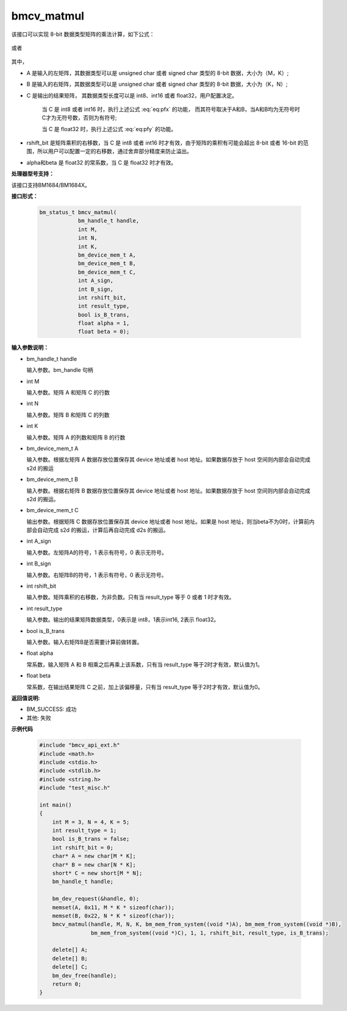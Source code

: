 bmcv_matmul
============

该接口可以实现 8-bit 数据类型矩阵的乘法计算，如下公式：

  .. math:: C = (A\times B) >> rshift\_bit
    :label: eq:pfx

或者

  .. math:: C = alpha \times (A\times B) + beta
    :label: eq:pfy


其中，

* A 是输入的左矩阵，其数据类型可以是 unsigned char 或者 signed char 类型的 8-bit 数据，大小为（M，K）;

* B 是输入的右矩阵，其数据类型可以是 unsigned char 或者 signed char 类型的 8-bit 数据，大小为（K，N）;

* C 是输出的结果矩阵， 其数据类型长度可以是 int8、int16 或者 float32，用户配置决定。

   当 C 是 int8 或者 int16 时，执行上述公式 :eq:`eq:pfx` 的功能， 而其符号取决于A和B，当A和B均为无符号时C才为无符号数，否则为有符号;

   当 C 是 float32 时，执行上述公式 :eq:`eq:pfy` 的功能。

* rshift_bit 是矩阵乘积的右移数，当 C 是 int8 或者 int16 时才有效，由于矩阵的乘积有可能会超出 8-bit 或者 16-bit 的范围，所以用户可以配置一定的右移数，通过舍弃部分精度来防止溢出。

* alpha和beta 是 float32 的常系数，当 C 是 float32 时才有效。


**处理器型号支持：**

该接口支持BM1684/BM1684X。


**接口形式：**

    .. code-block:: c

        bm_status_t bmcv_matmul(
                    bm_handle_t handle,
                    int M,
                    int N,
                    int K,
                    bm_device_mem_t A,
                    bm_device_mem_t B,
                    bm_device_mem_t C,
                    int A_sign,
                    int B_sign,
                    int rshift_bit,
                    int result_type,
                    bool is_B_trans,
                    float alpha = 1,
                    float beta = 0);


**输入参数说明：**

* bm_handle_t handle

  输入参数。bm_handle 句柄

* int M

  输入参数。矩阵 A 和矩阵 C 的行数

* int N

  输入参数。矩阵 B 和矩阵 C 的列数

* int K

  输入参数。矩阵 A 的列数和矩阵 B 的行数

* bm_device_mem_t A

  输入参数。根据左矩阵 A 数据存放位置保存其 device 地址或者 host 地址。如果数据存放于 host 空间则内部会自动完成 s2d 的搬运

* bm_device_mem_t B

  输入参数。根据右矩阵 B 数据存放位置保存其 device 地址或者 host 地址。如果数据存放于 host 空间则内部会自动完成 s2d 的搬运。

* bm_device_mem_t C

  输出参数。根据矩阵 C 数据存放位置保存其 device 地址或者 host 地址。如果是 host 地址，则当beta不为0时，计算前内部会自动完成 s2d 的搬运，计算后再自动完成 d2s 的搬运。

* int A_sign

  输入参数。左矩阵A的符号，1 表示有符号，0 表示无符号。

* int B_sign

  输入参数。右矩阵B的符号，1 表示有符号，0 表示无符号。

* int rshift_bit

  输入参数。矩阵乘积的右移数，为非负数。只有当 result_type 等于 0 或者 1 时才有效。

* int result_type

  输入参数。输出的结果矩阵数据类型，0表示是 int8，1表示int16, 2表示 float32。

* bool is_B_trans

  输入参数。输入右矩阵B是否需要计算前做转置。

* float alpha

  常系数，输入矩阵 A 和 B 相乘之后再乘上该系数，只有当 result_type 等于2时才有效，默认值为1。

* float beta

  常系数，在输出结果矩阵 C 之前，加上该偏移量，只有当 result_type 等于2时才有效，默认值为0。


**返回值说明:**

* BM_SUCCESS: 成功

* 其他: 失败


**示例代码**

    .. code-block:: c

        #include "bmcv_api_ext.h"
        #include <math.h>
        #include <stdio.h>
        #include <stdlib.h>
        #include <string.h>
        #include "test_misc.h"

        int main()
        {
            int M = 3, N = 4, K = 5;
            int result_type = 1;
            bool is_B_trans = false;
            int rshift_bit = 0;
            char* A = new char[M * K];
            char* B = new char[N * K];
            short* C = new short[M * N];
            bm_handle_t handle;

            bm_dev_request(&handle, 0);
            memset(A, 0x11, M * K * sizeof(char));
            memset(B, 0x22, N * K * sizeof(char));
            bmcv_matmul(handle, M, N, K, bm_mem_from_system((void *)A), bm_mem_from_system((void *)B),
                        bm_mem_from_system((void *)C), 1, 1, rshift_bit, result_type, is_B_trans);

            delete[] A;
            delete[] B;
            delete[] C;
            bm_dev_free(handle);
            return 0;
        }